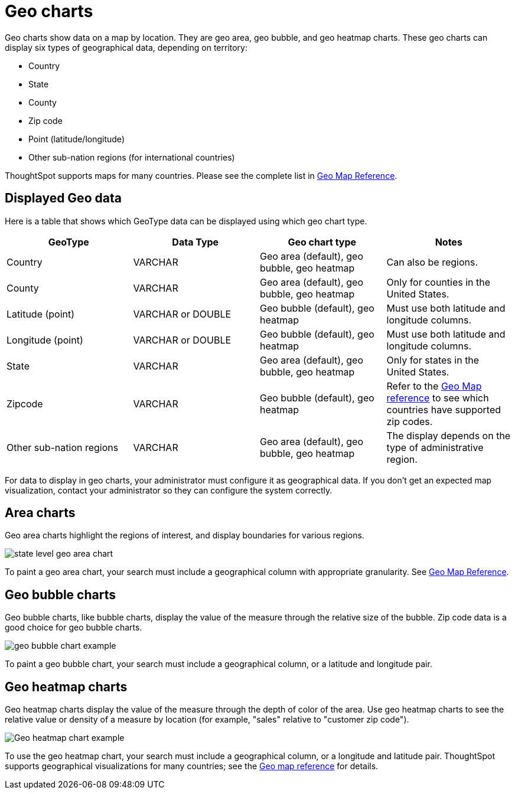 = Geo charts
:last_updated: 09/23/2019
:linkattrs:
:experimental:
:page-layout: default-cloud
:page-aliases: /end-user/search/about-geo-charts.adoc
:description: There are three geo charts that let you visualize geographical data in ThoughtSpot.

Geo charts show data on a map by location.
They are geo area, geo bubble, and geo heatmap charts.
These geo charts can display six types of geographical data, depending on territory:

* Country
* State
* County
* Zip code
* Point (latitude/longitude)
* Other sub-nation regions (for international countries)

ThoughtSpot supports maps for many countries.
Please see the complete list in xref:geomap-reference.adoc[Geo Map Reference].

== Displayed Geo data

Here is a table that shows which GeoType data can be displayed using which geo chart type.

|===
| GeoType | Data Type | Geo chart type | Notes

| Country
| VARCHAR
| Geo area (default), geo bubble, geo heatmap
| Can also be regions.

| County
| VARCHAR
| Geo area (default), geo bubble, geo heatmap
| Only for counties in the United States.

| Latitude (point)
| VARCHAR or DOUBLE
| Geo bubble (default), geo heatmap
| Must use both latitude and longitude columns.

| Longitude (point)
| VARCHAR or DOUBLE
| Geo bubble (default), geo heatmap
| Must use both latitude and longitude columns.

| State
| VARCHAR
| Geo area (default), geo bubble, geo heatmap
| Only for states in the United States.

| Zipcode
| VARCHAR
| Geo bubble (default), geo heatmap
| Refer to the xref:geomap-reference.adoc[Geo Map reference] to see which countries have supported zip codes.

| Other sub-nation regions
| VARCHAR
| Geo area (default), geo bubble, geo heatmap
| The display depends on the type of administrative region.
|===

For data to display in geo charts, your administrator must configure it as geographical data.
If you don't get an expected map visualization, contact your administrator so they can configure the system correctly.

== Area charts

Geo area charts highlight the regions of interest, and display boundaries for various regions.

image::state_level_geo_area_chart.png[]

To paint a geo area chart, your search must include a geographical column with appropriate granularity.
See xref:geomap-reference.adoc[Geo Map Reference].

== Geo bubble charts

Geo bubble charts, like bubble charts, display the value of the measure through the relative size of the bubble.
Zip code data is a good choice for geo bubble charts.

image::geo_bubble_chart_example.png[]

To paint a geo bubble chart, your search must include a geographical column, or a  latitude and longitude pair.

== Geo heatmap charts

Geo heatmap charts display the value of the measure through the depth of color of the area.
Use geo heatmap charts to see the relative value or density of a measure by location (for example, "sales" relative to "customer zip code").

image::geo_heatmap_example.png[Geo heatmap chart example]

To use the geo heatmap chart, your search must include a geographical column, or a longitude and latitude pair.
ThoughtSpot supports geographical visualizations for many countries;
see the xref:geomap-reference.adoc[Geo map reference] for details.
